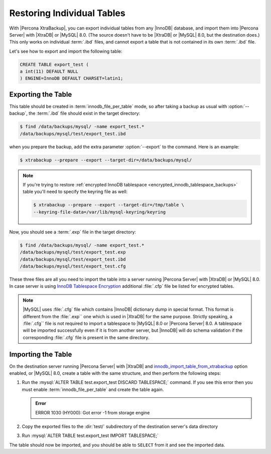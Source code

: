 .. _export_import_tables:
.. _restoring_individual_tables:
.. _pxb.xtrabackup.table.restoring:

=============================
 Restoring Individual Tables
=============================

With |Percona XtraBackup|, you can export individual tables from any |InnoDB|
database, and import them into |Percona Server| with |XtraDB| or |MySQL| 8.0.
(The source doesn't have to be |XtraDB| or |MySQL| 8.0, but the destination
does.) This only works on individual :term:`.ibd` files, and cannot export a
table that is not contained in its own :term:`.ibd` file.

Let's see how to export and import the following table:

.. code-block:: mysql

   CREATE TABLE export_test (
   a int(11) DEFAULT NULL
   ) ENGINE=InnoDB DEFAULT CHARSET=latin1;

Exporting the Table
================================================================================

This table should be created in :term:`innodb_file_per_table` mode, so
after taking a backup as usual with :option:`--backup`, the
:term:`.ibd` file should exist in the target directory:

.. code-block:: bash

   $ find /data/backups/mysql/ -name export_test.*
   /data/backups/mysql/test/export_test.ibd

when you prepare the backup, add the extra parameter :option:`--export` to the
command. Here is an example:

.. code-block:: bash

   $ xtrabackup --prepare --export --target-dir=/data/backups/mysql/

.. note::

   If you're trying to restore :ref:`encrypted InnoDB tablespace
   <encrypted_innodb_tablespace_backups>` table you'll need to specify the
   keyring file as well:

   .. code-block:: bash

      $ xtrabackup --prepare --export --target-dir=/tmp/table \
      --keyring-file-data=/var/lib/mysql-keyring/keyring

Now, you should see a :term:`.exp` file in the target directory:

.. code-block:: bash

   $ find /data/backups/mysql/ -name export_test.*
   /data/backups/mysql/test/export_test.exp
   /data/backups/mysql/test/export_test.ibd
   /data/backups/mysql/test/export_test.cfg

These three files are all you need to import the table into a server running
|Percona Server| with |XtraDB| or |MySQL| 8.0. In case server is using `InnoDB
Tablespace Encryption
<http://dev.mysql.com/doc/refman/5.7/en/innodb-tablespace-encryption.html>`_
additional :file:`.cfp` file be listed for encrypted tables.

.. note::

   |MySQL| uses :file:`.cfg` file which contains |InnoDB| dictionary dump in
   special format. This format is different from the :file:`.exp`` one which is
   used in |XtraDB| for the same purpose. Strictly speaking, a :file:`.cfg``
   file is not required to import a tablespace to |MySQL| 8.0 or |Percona
   Server| 8.0. A tablespace will be imported successfully even if it is from
   another server, but |InnoDB| will do schema validation if the corresponding
   :file:`.cfg` file is present in the same directory.

Importing the Table
================================================================================

On the destination server running |Percona Server| with |XtraDB| and
`innodb_import_table_from_xtrabackup
<http://www.percona.com/doc/percona-server/8.0/management/innodb_expand_import.html#innodb_import_table_from_xtrabackup>`_
option enabled, or |MySQL| 8.0, create a table with the same
structure, and then perform the following steps:

#. Run the :mysql:`ALTER TABLE test.export_test DISCARD TABLESPACE;`
   command. If you see this error then you must enable
   :term:`innodb_file_per_table` and create the table again.

   .. admonition:: Error

      ERROR 1030 (HY000): Got error -1 from storage engine

#. Copy the exported files to the :dir:`test/` subdirectory of the destination server's data directory

#. Run :mysql:`ALTER TABLE test.export_test IMPORT TABLESPACE;`

The table should now be imported, and you should be able to ``SELECT`` from it
and see the imported data.
